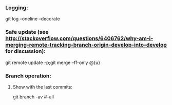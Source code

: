 *** Logging:
git log --oneline --decorate

*** Safe update (see http://stackoverflow.com/questions/6406762/why-am-i-merging-remote-tracking-branch-origin-develop-into-develop for discussion):
git remote update -p;git merge --ff-only @{u}

*** Branch operation:
**** Show with the last commits:
git branch -av
#--all
